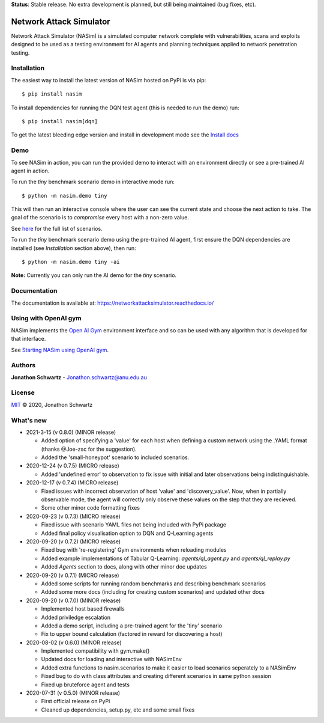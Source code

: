 **Status**: Stable release. No extra development is planned, but still being maintained (bug fixes, etc).


Network Attack Simulator
========================

|docs|

Network Attack Simulator (NASim) is a simulated computer network complete with vulnerabilities, scans and exploits designed to be used as a testing environment for AI agents and planning techniques applied to network penetration testing.


Installation
------------

The easiest way to install the latest version of NASim hosted on PyPi is via pip::

  $ pip install nasim


To install dependencies for running the DQN test agent (this is needed to run the demo) run::

  $ pip install nasim[dqn]


To get the latest bleeding edge version and install in development mode see the `Install docs <https://networkattacksimulator.readthedocs.io/en/latest/tutorials/installation.html>`_


Demo
----

To see NASim in action, you can run the provided demo to interact with an environment directly or see a pre-trained AI agent in action.

To run the `tiny` benchmark scenario demo in interactive mode run::

  $ python -m nasim.demo tiny


This will then run an interactive console where the user can see the current state and choose the next action to take. The goal of the scenario is to *compromise* every host with a non-zero value.

See `here <https://networkattacksimulator.readthedocs.io/en/latest/reference/scenarios/benchmark_scenarios.html>`_ for the full list of scenarios.

To run the `tiny` benchmark scenario demo using the pre-trained AI agent, first ensure the DQN dependencies are installed (see *Installation* section above), then run::

  $ python -m nasim.demo tiny -ai


**Note:** Currently you can only run the AI demo for the `tiny` scenario.


Documentation
-------------

The documentation is available at: https://networkattacksimulator.readthedocs.io/



Using with OpenAI gym
---------------------

NASim implements the `Open AI Gym <https://github.com/openai/gym>`_ environment interface and so can be used with any algorithm that is developed for that interface.

See `Starting NASim using OpenAI gym <https://networkattacksimulator.readthedocs.io/en/latest/tutorials/gym_load.html>`_.


Authors
-------

**Jonathon Schwartz** - Jonathon.schwartz@anu.edu.au


License
-------

`MIT`_ © 2020, Jonathon Schwartz

.. _MIT: LICENSE


What's new
----------

- 2021-3-15 (v 0.8.0) (MINOR release)

  + Added option of specifying a 'value' for each host when defining a custom network using the .YAML format (thanks @Joe-zsc for the suggestion).
  + Added the 'small-honeypot' scenario to included scenarios.

- 2020-12-24 (v 0.7.5) (MICRO release)

  + Added 'undefined error' to observation to fix issue with initial and later observations being indistinguishable.

- 2020-12-17 (v 0.7.4) (MICRO release)

  + Fixed issues with incorrect observation of host 'value' and 'discovery_value'. Now, when in partially observable mode, the agent will correctly only observe these values on the step that they are recieved.
  + Some other minor code formatting fixes

- 2020-09-23 (v 0.7.3) (MICRO release)

  + Fixed issue with scenario YAML files not being included with PyPi package
  + Added final policy visualisation option to DQN and Q-Learning agents

- 2020-09-20 (v 0.7.2) (MICRO release)

  + Fixed bug with 're-registering' Gym environments when reloading modules
  + Added example implementations of Tabular Q-Learning: `agents/ql_agent.py` and `agents/ql_replay.py`
  + Added `Agents` section to docs, along with other minor doc updates

- 2020-09-20 (v 0.7.1) (MICRO release)

  + Added some scripts for running random benchmarks and describing benchmark scenarios
  + Added some more docs (including for creating custom scenarios) and updated other docs

- 2020-09-20 (v 0.7.0) (MINOR release)

  + Implemented host based firewalls
  + Added priviledge escalation
  + Added a demo script, including a pre-trained agent for the 'tiny' scenario
  + Fix to upper bound calculation (factored in reward for discovering a host)

- 2020-08-02 (v 0.6.0) (MINOR release)

  + Implemented compatibility with gym.make()
  + Updated docs for loading and interactive with NASimEnv
  + Added extra functions to nasim.scenarios to make it easier to load scenarios seperately to a NASimEnv
  + Fixed bug to do with class attributes and creating different scenarios in same python session
  + Fixed up bruteforce agent and tests

- 2020-07-31 (v 0.5.0) (MINOR release)

  + First official release on PyPi
  + Cleaned up dependencies, setup.py, etc and some small fixes


.. |docs| image:: https://readthedocs.org/projects/networkattacksimulator/badge/?version=latest
    :target: https://networkattacksimulator.readthedocs.io/en/latest/?badge=latest
    :alt: Documentation Status
    :scale: 100%
